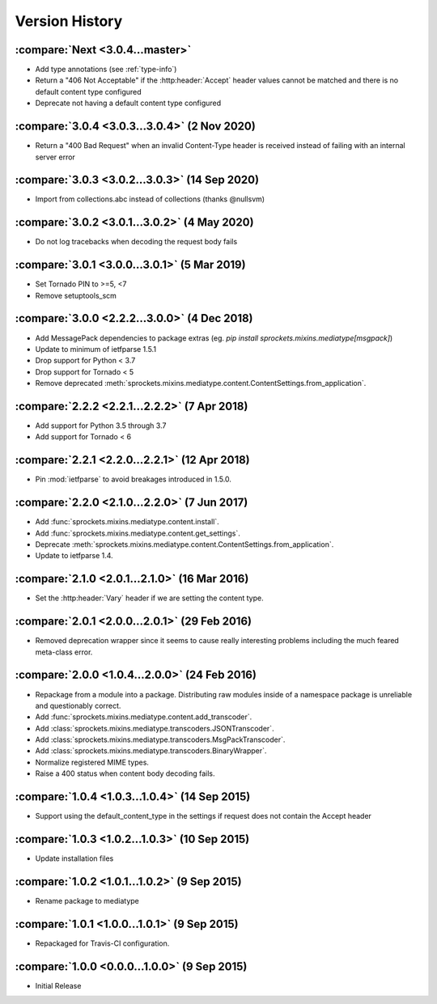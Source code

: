 Version History
===============

:compare:`Next <3.0.4...master>`
--------------------------------
- Add type annotations (see :ref:`type-info`)
- Return a "406 Not Acceptable" if the :http:header:`Accept` header values cannot be matched
  and there is no default content type configured
- Deprecate not having a default content type configured

:compare:`3.0.4 <3.0.3...3.0.4>` (2 Nov 2020)
---------------------------------------------
- Return a "400 Bad Request" when an invalid Content-Type header is received
  instead of failing with an internal server error

:compare:`3.0.3 <3.0.2...3.0.3>` (14 Sep 2020)
----------------------------------------------
- Import from collections.abc instead of collections (thanks @nullsvm)

:compare:`3.0.2 <3.0.1...3.0.2>` (4 May 2020)
---------------------------------------------
- Do not log tracebacks when decoding the request body fails

:compare:`3.0.1 <3.0.0...3.0.1>` (5 Mar 2019)
---------------------------------------------
- Set Tornado PIN to >=5, <7
- Remove setuptools_scm

:compare:`3.0.0 <2.2.2...3.0.0>` (4 Dec 2018)
---------------------------------------------
- Add MessagePack dependencies to package extras (eg. `pip install sprockets.mixins.mediatype[msgpack]`)
- Update to minimum of ietfparse 1.5.1
- Drop support for Python < 3.7
- Drop support for Tornado < 5
- Remove deprecated :meth:`sprockets.mixins.mediatype.content.ContentSettings.from_application`.

:compare:`2.2.2 <2.2.1...2.2.2>` (7 Apr 2018)
---------------------------------------------
- Add support for Python 3.5 through 3.7
- Add support for Tornado < 6

:compare:`2.2.1 <2.2.0...2.2.1>` (12 Apr 2018)
----------------------------------------------
- Pin :mod:`ietfparse` to avoid breakages introduced in 1.5.0.

:compare:`2.2.0 <2.1.0...2.2.0>` (7 Jun 2017)
---------------------------------------------
- Add :func:`sprockets.mixins.mediatype.content.install`.
- Add :func:`sprockets.mixins.mediatype.content.get_settings`.
- Deprecate :meth:`sprockets.mixins.mediatype.content.ContentSettings.from_application`.
- Update to ietfparse 1.4.

:compare:`2.1.0 <2.0.1...2.1.0>` (16 Mar 2016)
----------------------------------------------
- Set the :http:header:`Vary` header if we are setting the content type.

:compare:`2.0.1 <2.0.0...2.0.1>` (29 Feb 2016)
----------------------------------------------
- Removed deprecation wrapper since it seems to cause really interesting
  problems including the much feared meta-class error.

:compare:`2.0.0 <1.0.4...2.0.0>` (24 Feb 2016)
----------------------------------------------
- Repackage from a module into a package.  Distributing raw modules inside
  of a namespace package is unreliable and questionably correct.
- Add :func:`sprockets.mixins.mediatype.content.add_transcoder`.
- Add :class:`sprockets.mixins.mediatype.transcoders.JSONTranscoder`.
- Add :class:`sprockets.mixins.mediatype.transcoders.MsgPackTranscoder`.
- Add :class:`sprockets.mixins.mediatype.transcoders.BinaryWrapper`.
- Normalize registered MIME types.
- Raise a 400 status when content body decoding fails.

:compare:`1.0.4 <1.0.3...1.0.4>` (14 Sep 2015)
----------------------------------------------
- Support using the default_content_type in the settings if request does not
  contain the Accept header

:compare:`1.0.3 <1.0.2...1.0.3>` (10 Sep 2015)
----------------------------------------------
- Update installation files

:compare:`1.0.2 <1.0.1...1.0.2>` (9 Sep 2015)
---------------------------------------------
- Rename package to mediatype

:compare:`1.0.1 <1.0.0...1.0.1>` (9 Sep 2015)
---------------------------------------------
- Repackaged for Travis-CI configuration.

:compare:`1.0.0 <0.0.0...1.0.0>` (9 Sep 2015)
---------------------------------------------
- Initial Release
